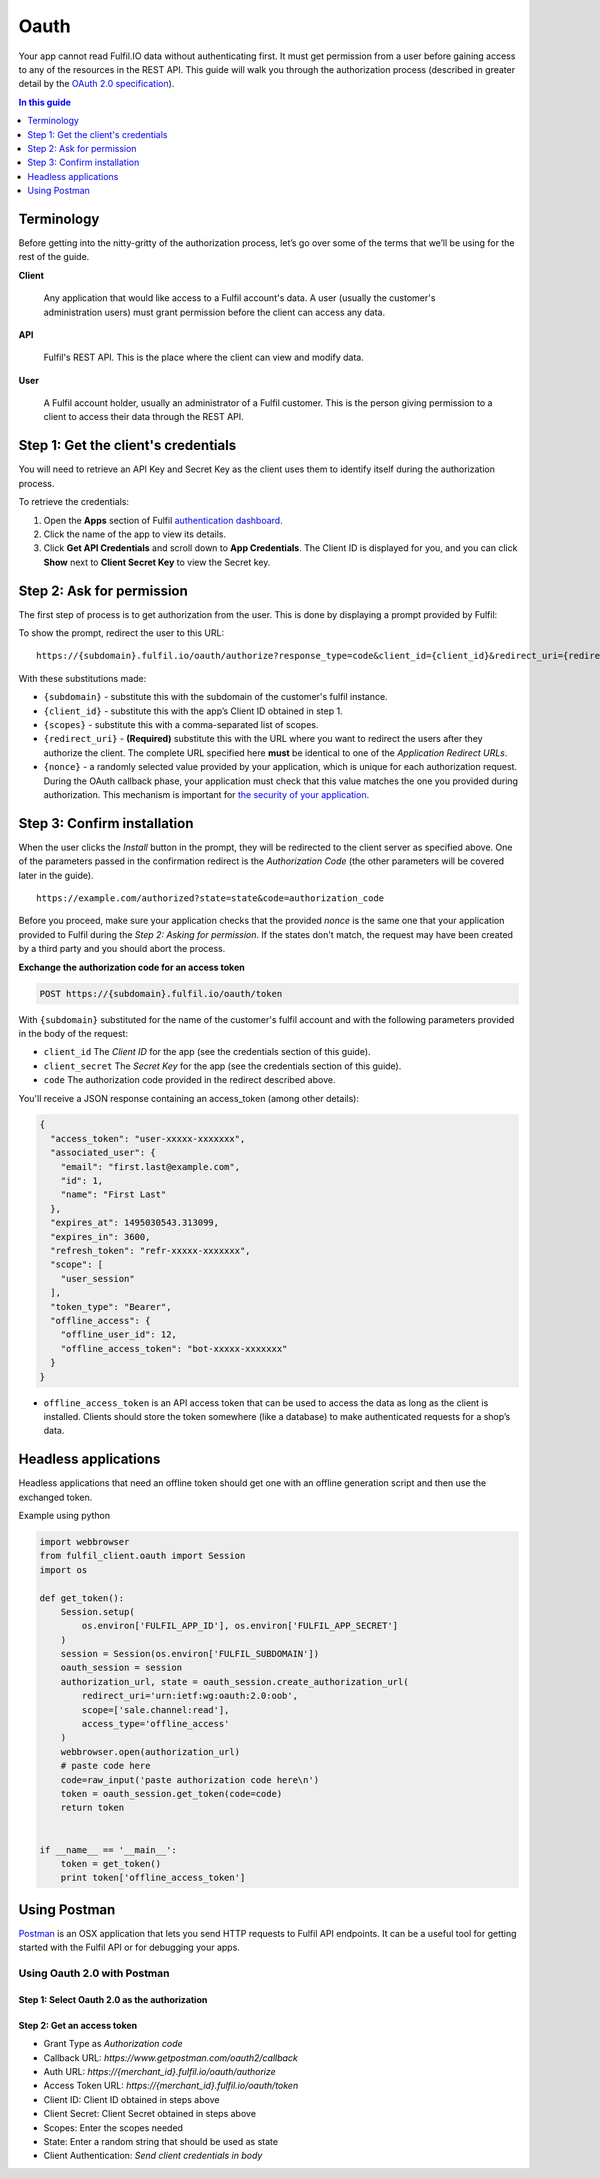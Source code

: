 Oauth
=====

Your app cannot read Fulfil.IO data without authenticating first. It
must get permission from a user before gaining access to any of the
resources in the REST API. This guide will walk you through the
authorization process (described in greater detail by the  `OAuth 2.0
specification`_).

.. contents:: In this guide
   :local:
   :depth: 1

Terminology
--------------

Before getting into the nitty-gritty of the authorization process, let’s
go over some of the terms that we’ll be using for the rest of the guide.

**Client**

   Any application that would like access to a Fulfil account's data. A
   user (usually the customer's administration users) must grant
   permission before the client can access any data.

**API**

   Fulfil's REST API. This is the place where the client can view and
   modify data.

**User**

   A Fulfil account holder, usually an administrator of a Fulfil
   customer. This is the person giving permission to a client to access
   their data through the REST API.


Step 1: Get the client's credentials
------------------------------------

You will need to retrieve an API Key and Secret Key as the client uses
them to identify itself during the authorization process.

To retrieve the credentials:

#. Open the **Apps** section of Fulfil `authentication dashboard <https://auth.fulfil.io/user/clients>`_.
#. Click the name of the app to view its details.
#. Click \ **Get API Credentials** and scroll down to \ **App
   Credentials**. The Client ID is displayed for you, and you can
   click \ **Show** next to \ **Client Secret Key** to view the Secret
   key.


Step 2: Ask for permission
------------------------------------

The first step of process is to get authorization from the user. This is
done by displaying a prompt provided by Fulfil:

|image0|

To show the prompt, redirect the user to this URL:

::

   https://{subdomain}.fulfil.io/oauth/authorize?response_type=code&client_id={client_id}&redirect_uri={redirect_uri}&state={nonce}

With these substitutions made:

-  ``{subdomain}`` - substitute this with the subdomain of the
   customer's fulfil instance.
-  ``{client_id}`` - substitute this with the app’s Client ID obtained
   in step 1.
-  ``{scopes}`` - substitute this with a comma-separated list of scopes.
-  ``{redirect_uri}`` - **(Required)** substitute this with the URL
   where you want to redirect the users after they authorize the client.
   The complete URL specified here \ **must** be identical to one of
   the \ *Application Redirect URLs*.
-  ``{nonce}`` - a randomly selected value provided by your application,
   which is unique for each authorization request. During the OAuth
   callback phase, your application must check that this value matches
   the one you provided during authorization. This mechanism is
   important for \ `the security of your application`_.


Step 3: Confirm installation
------------------------------------

When the user clicks the  *Install* button in the prompt, they will be
redirected to the client server as specified above. One of the
parameters passed in the confirmation redirect is the \ *Authorization
Code* (the other parameters will be covered later in the guide).

::

   https://example.com/authorized?state=state&code=authorization_code

Before you proceed, make sure your application checks that the provided 
*nonce* is the same one that your application provided to Fulfil during
the \ *Step 2: Asking for permission*. If the states don't match, the
request may have been created by a third party and you should abort the
process.

**Exchange the authorization code for an access token**

.. code-block:: HTTP

   POST https://{subdomain}.fulfil.io/oauth/token

With  ``{subdomain}`` substituted for the name of the customer's fulfil
account and with the following parameters provided in the body of the
request:

-  ``client_id``
   The  *Client ID* for the app (see the credentials section of this
   guide).
-  ``client_secret``
   The  *Secret Key* for the app (see the credentials section of this
   guide).
-  ``code``
   The authorization code provided in the redirect described above.

You'll receive a JSON response containing an access_token (among other
details):

.. code-block:: json

   {
     "access_token": "user-xxxxx-xxxxxxx", 
     "associated_user": {
       "email": "first.last@example.com", 
       "id": 1, 
       "name": "First Last"
     }, 
     "expires_at": 1495030543.313099, 
     "expires_in": 3600, 
     "refresh_token": "refr-xxxxx-xxxxxxx", 
     "scope": [
       "user_session"
     ], 
     "token_type": "Bearer",
     "offline_access": {
       "offline_user_id": 12,
       "offline_access_token": "bot-xxxxx-xxxxxxx"
     }
   }

-  ``offline_access_token`` is an API access token that can be used to
   access the data as long as the client is installed. Clients should
   store the token somewhere (like a database) to make authenticated
   requests for a shop’s data.


Headless applications
------------------------------------

Headless applications that need an offline token should get one with
an offline generation script and then use the exchanged token.

Example using python

.. code-block:: python

    import webbrowser
    from fulfil_client.oauth import Session
    import os

    def get_token():
        Session.setup(
            os.environ['FULFIL_APP_ID'], os.environ['FULFIL_APP_SECRET']
        )
        session = Session(os.environ['FULFIL_SUBDOMAIN'])
        oauth_session = session
        authorization_url, state = oauth_session.create_authorization_url(
            redirect_uri='urn:ietf:wg:oauth:2.0:oob',
            scope=['sale.channel:read'],
            access_type='offline_access'
        )
        webbrowser.open(authorization_url)
        # paste code here
        code=raw_input('paste authorization code here\n')
        token = oauth_session.get_token(code=code)
        return token


    if __name__ == '__main__':
        token = get_token()
        print token['offline_access_token']


Using Postman
-------------

`Postman <https://www.getpostman.com/>`_ is an OSX application that
lets you send HTTP requests to Fulfil API endpoints. It can be a
useful tool for getting started with the Fulfil API or for debugging
your apps.


Using Oauth 2.0 with Postman
````````````````````````````

Step 1: Select Oauth 2.0 as the authorization
'''''''''''''''''''''''''''''''''''''''''''''

.. image:: ../_static/images/article-images/postman-authorization.png

Step 2: Get an access token
'''''''''''''''''''''''''''''''''''''

* Grant Type as `Authorization code`
* Callback URL: `https://www.getpostman.com/oauth2/callback`
* Auth URL: `https://{merchant_id}.fulfil.io/oauth/authorize`
* Access Token URL: `https://{merchant_id}.fulfil.io/oauth/token`
* Client ID: Client ID obtained in steps above
* Client Secret: Client Secret obtained in steps above
* Scopes: Enter the scopes needed
* State: Enter a random string that should be used as state
* Client Authentication: `Send client credentials in body`

.. image:: ../_static/images/article-images/postman-access-token.png


.. _OAuth 2.0 specification: https://tools.ietf.org/html/rfc6749
.. _Terminology: #terminology
.. _`Step 1: Get the client's credentials`: #get-credentials
.. _`Step 2: Ask for permission`: #ask-permission
.. _`Step 3: Confirm installation`: #confirm-installation
.. _`Step 4: Making authenticated requests`: #making-authentication-requests
.. _API Access modes: #api-access-modes
.. _authentication dashboard: https://auth.fulfil.io/user/clients
.. _the security of your application: https://tools.ietf.org/html/rfc6819#section-3.6

.. |image0| image:: https://s3.amazonaws.com/helpscout.net/docs/assets/58f9edc82c7d3a057f88701a/images/591eecb50428634b4a334770/file-4UYFKxikUd.png
